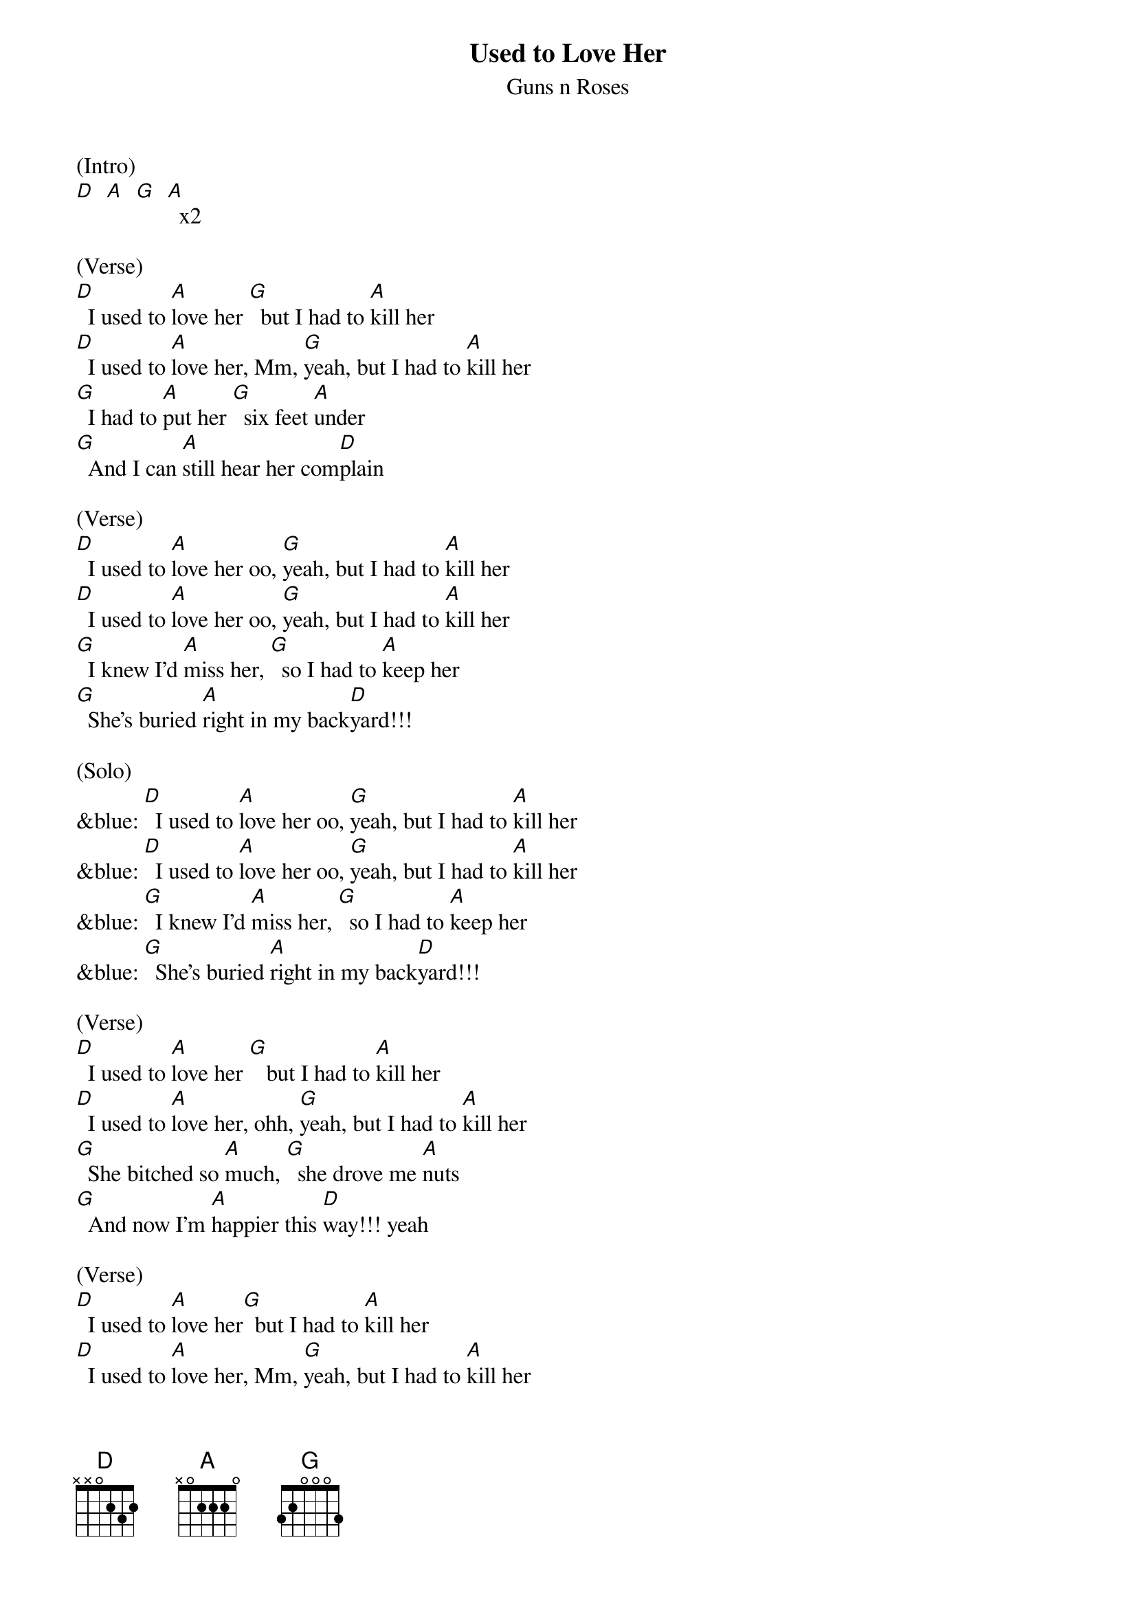 {t: Used to Love Her}
{st: Guns n Roses}

(Intro)
[D]  [A]  [G]  [A]  x2

(Verse)
[D]  I used to [A]love her [G]  but I had to [A]kill her
[D]  I used to [A]love her, Mm, [G]yeah, but I had to [A]kill her
[G]  I had to [A]put her [G]  six feet [A]under
[G]  And I can [A]still hear her com[D]plain

(Verse)
[D]  I used to [A]love her oo, [G]yeah, but I had to [A]kill her
[D]  I used to [A]love her oo, [G]yeah, but I had to [A]kill her
[G]  I knew I'd [A]miss her, [G]  so I had to [A]keep her
[G]  She's buried [A]right in my back[D]yard!!!

(Solo)
&blue: [D]  I used to [A]love her oo, [G]yeah, but I had to [A]kill her
&blue: [D]  I used to [A]love her oo, [G]yeah, but I had to [A]kill her
&blue: [G]  I knew I'd [A]miss her, [G]  so I had to [A]keep her
&blue: [G]  She's buried [A]right in my back[D]yard!!!

(Verse)
[D]  I used to [A]love her [G]   but I had to [A]kill her
[D]  I used to [A]love her, ohh, [G]yeah, but I had to [A]kill her
[G]  She bitched so [A]much, [G]  she drove me [A]nuts
[G]  And now I'm [A]happier this [D]way!!! yeah

(Verse)
[D]  I used to [A]love her[G]  but I had to [A]kill her
[D]  I used to [A]love her, Mm, [G]yeah, but I had to [A]kill her
[G]  I had to [A]put her, oooh, [G]  six feet [A]under
[G]  And I can [A]still hear her com[D]plain
